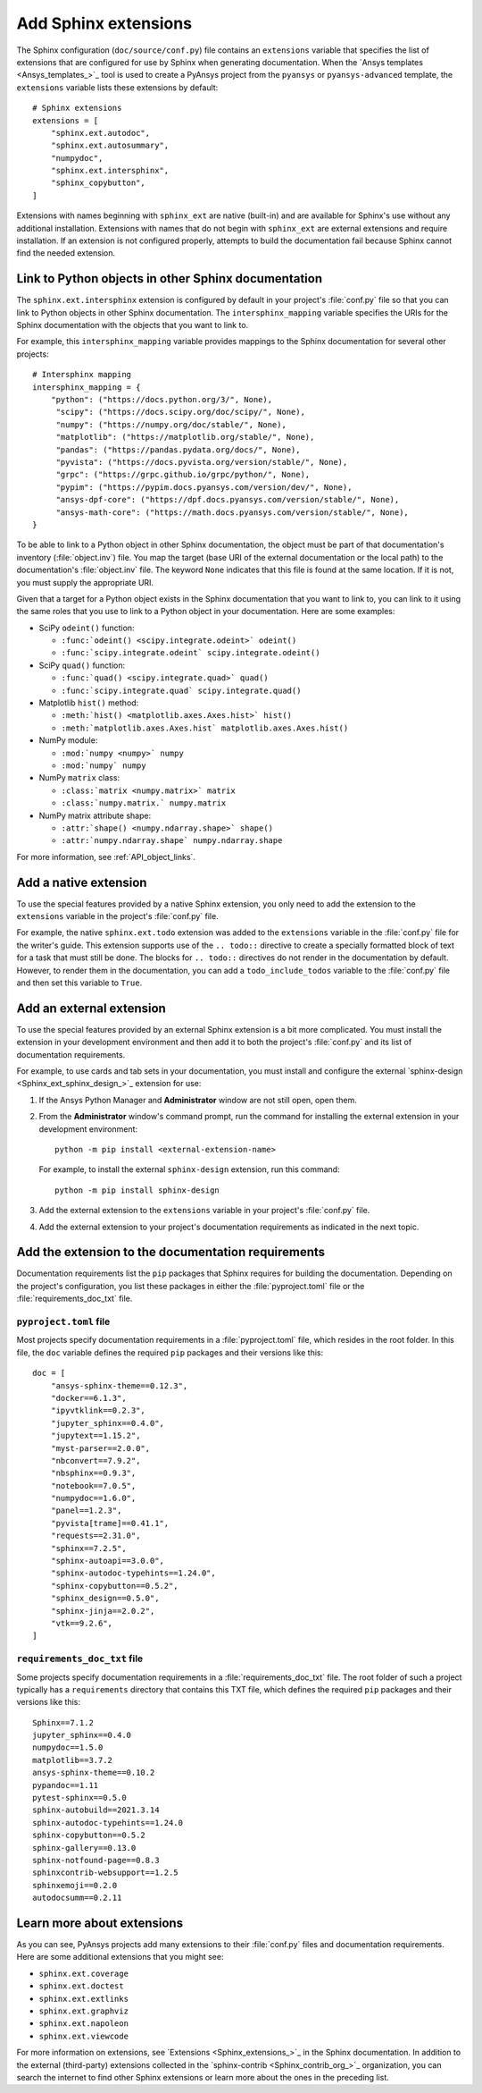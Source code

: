 .. _add_sphinx_extensions:

Add Sphinx extensions
=====================

The Sphinx configuration (``doc/source/conf.py``) file contains an ``extensions``
variable that specifies the list of extensions that are configured for use by
Sphinx when generating documentation. When the `Ansys templates <Ansys_templates_>`_
tool is used to create a PyAnsys project from the ``pyansys`` or ``pyansys-advanced``
template, the ``extensions`` variable lists these extensions by default::

    # Sphinx extensions
    extensions = [
        "sphinx.ext.autodoc",
        "sphinx.ext.autosummary",
        "numpydoc",
        "sphinx.ext.intersphinx",
        "sphinx_copybutton",
    ]

Extensions with names beginning with ``sphinx_ext`` are native (built-in) and are
available for Sphinx's use without any additional installation. Extensions with names
that do not begin with ``sphinx_ext`` are external extensions and require installation.
If an extension is not configured properly, attempts to build the documentation fail
because Sphinx cannot find the needed extension.

.. _links_to_objects_in_other_doc:

Link to Python objects in other Sphinx documentation
----------------------------------------------------

The ``sphinx.ext.intersphinx`` extension is configured by default in your project's
:file:`conf.py` file so that you can link to Python objects in other Sphinx documentation.
The ``intersphinx_mapping`` variable specifies the URIs for the Sphinx documentation with
the objects that you want to link to.

For example, this ``intersphinx_mapping`` variable provides mappings to the Sphinx documentation
for several other projects::

   # Intersphinx mapping
   intersphinx_mapping = {
       "python": ("https://docs.python.org/3/", None),
        "scipy": ("https://docs.scipy.org/doc/scipy/", None),
        "numpy": ("https://numpy.org/doc/stable/", None),
        "matplotlib": ("https://matplotlib.org/stable/", None),
        "pandas": ("https://pandas.pydata.org/docs/", None),
        "pyvista": ("https://docs.pyvista.org/version/stable/", None),
        "grpc": ("https://grpc.github.io/grpc/python/", None),
        "pypim": ("https://pypim.docs.pyansys.com/version/dev/", None),
        "ansys-dpf-core": ("https://dpf.docs.pyansys.com/version/stable/", None),
        "ansys-math-core": ("https://math.docs.pyansys.com/version/stable/", None),
   }

To be able to link to a Python object in other Sphinx documentation, the object must be part
of that documentation's inventory (:file:`object.inv`) file. You map the target (base URI of
the external documentation or the local path) to the documentation's :file:`object.inv`
file. The keyword ``None`` indicates that this file is found at the same location. If it is not,
you must supply the appropriate URI.

Given that a target for a Python object exists in the Sphinx documentation that you want to
link to, you can link to it using the same roles that you use to link to a Python object in
your documentation. Here are some examples:

- SciPy ``odeint()`` function:

  - ``:func:`odeint() <scipy.integrate.odeint>` odeint()``
  - ``:func:`scipy.integrate.odeint` scipy.integrate.odeint()``

- SciPy ``quad()`` function:

  - ``:func:`quad() <scipy.integrate.quad>` quad()``
  - ``:func:`scipy.integrate.quad` scipy.integrate.quad()``

- Matplotlib ``hist()`` method:

  - ``:meth:`hist() <matplotlib.axes.Axes.hist>` hist()``
  - ``:meth:`matplotlib.axes.Axes.hist` matplotlib.axes.Axes.hist()``

- NumPy module:

  - ``:mod:`numpy <numpy>` numpy``
  -  ``:mod:`numpy` numpy``

- NumPy ``matrix`` class:

  - ``:class:`matrix <numpy.matrix>` matrix``
  - ``:class:`numpy.matrix.` numpy.matrix``

- NumPy matrix attribute shape:

  - ``:attr:`shape() <numpy.ndarray.shape>` shape()``
  - ``:attr:`numpy.ndarray.shape` numpy.ndarray.shape``

For more information, see :ref:`API_object_links`.

Add a native extension
----------------------

To use the special features provided by a native Sphinx extension, you only need to add
the extension to the ``extensions`` variable in the project's :file:`conf.py`
file.

For example, the native ``sphinx.ext.todo`` extension was added to the ``extensions``
variable in the :file:`conf.py` file for the writer's guide. This extension supports
use of the ``.. todo::`` directive to create a specially formatted block of text for
a task that must still be done. The blocks for ``.. todo::`` directives do not render
in the documentation by default. However, to render them in the documentation, you
can add a ``todo_include_todos`` variable to the :file:`conf.py` file and then set
this variable to ``True``.

Add an external extension
-------------------------

To use the special features provided by an external Sphinx extension is a bit
more complicated. You must install the extension in your development environment and then
add it to both the project's :file:`conf.py` and its list of documentation requirements.

For example, to use cards and tab sets in your documentation, you must install and configure
the external `sphinx-design <Sphinx_ext_sphinx_design_>`_ extension for use:

#. If the Ansys Python Manager and **Administrator** window are not still
   open, open them.
#. From the **Administrator** window's command prompt, run the command
   for installing the external extension in your development environment::

     python -m pip install <external-extension-name>

   For example, to install the external ``sphinx-design`` extension, run this command::

     python -m pip install sphinx-design

#. Add the external extension to the ``extensions`` variable in your project's
   :file:`conf.py` file.

#. Add the external extension to your project's documentation requirements as indicated
   in the next topic.

.. _doc_ext_requirements:

Add the extension to the documentation requirements
---------------------------------------------------

Documentation requirements list the ``pip`` packages that Sphinx requires for
building the documentation. Depending on the project's configuration, you list these
packages in either the :file:`pyproject.toml` file or the :file:`requirements_doc_txt`
file.

``pyproject.toml`` file
~~~~~~~~~~~~~~~~~~~~~~~

Most projects specify documentation requirements in a :file:`pyproject.toml` file, which
resides in the root folder. In this file, the ``doc`` variable defines the required ``pip``
packages and their versions like this::

  doc = [
      "ansys-sphinx-theme==0.12.3",
      "docker==6.1.3",
      "ipyvtklink==0.2.3",
      "jupyter_sphinx==0.4.0",
      "jupytext==1.15.2",
      "myst-parser==2.0.0",
      "nbconvert==7.9.2",
      "nbsphinx==0.9.3",
      "notebook==7.0.5",
      "numpydoc==1.6.0",
      "panel==1.2.3",
      "pyvista[trame]==0.41.1",
      "requests==2.31.0",
      "sphinx==7.2.5",
      "sphinx-autoapi==3.0.0",
      "sphinx-autodoc-typehints==1.24.0",
      "sphinx-copybutton==0.5.2",
      "sphinx_design==0.5.0",
      "sphinx-jinja==2.0.2",
      "vtk==9.2.6",
  ]

``requirements_doc_txt`` file
~~~~~~~~~~~~~~~~~~~~~~~~~~~~~

Some projects specify documentation requirements in a :file:`requirements_doc_txt`
file. The root folder of such a project typically has a ``requirements`` directory
that contains this TXT file, which defines the required ``pip`` packages and their
versions like this::

  Sphinx==7.1.2
  jupyter_sphinx==0.4.0
  numpydoc==1.5.0
  matplotlib==3.7.2
  ansys-sphinx-theme==0.10.2
  pypandoc==1.11
  pytest-sphinx==0.5.0
  sphinx-autobuild==2021.3.14
  sphinx-autodoc-typehints==1.24.0
  sphinx-copybutton==0.5.2
  sphinx-gallery==0.13.0
  sphinx-notfound-page==0.8.3
  sphinxcontrib-websupport==1.2.5
  sphinxemoji==0.2.0
  autodocsumm==0.2.11

Learn more about extensions
---------------------------

As you can see, PyAnsys projects add many extensions to their :file:`conf.py` files
and documentation requirements. Here are some additional extensions that you might see:

- ``sphinx.ext.coverage``
- ``sphinx.ext.doctest``
- ``sphinx.ext.extlinks``
- ``sphinx.ext.graphviz``
- ``sphinx.ext.napoleon``
- ``sphinx.ext.viewcode``

For more information on extensions, see `Extensions <Sphinx_extensions_>`_ in the
Sphinx documentation. In addition to the external (third-party) extensions collected
in the `sphinx-contrib <Sphinx_contrib_org_>`_ organization, you can search the internet
to find other Sphinx extensions or learn more about the ones in the preceding list.
